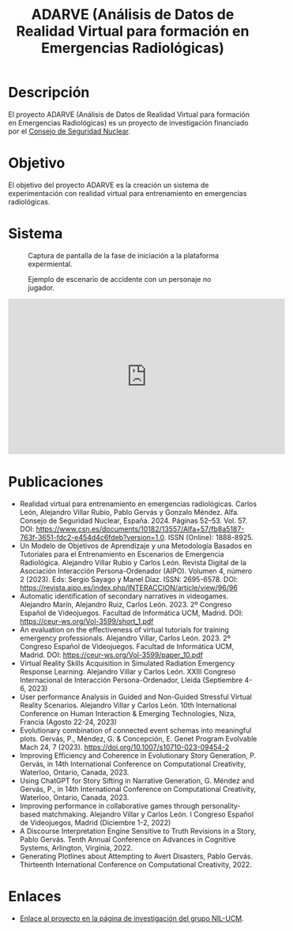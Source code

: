 #+TITLE: ADARVE (Análisis de Datos de Realidad Virtual para formación en Emergencias Radiológicas)
#+AUTOR: Universidad Complutense de Madrid

* Descripción

El proyecto ADARVE (Análisis de Datos de Realidad Virtual para formación en Emergencias Radiológicas) es un proyecto de investigación financiado por el [[https://www.csn.es/home][Consejo de Seguridad Nuclear]].

* Objetivo

El objetivo del proyecto ADARVE es la creación un sistema de experimentación con realidad virtual para entrenamiento en emergencias radiológicas.

* Sistema


#+caption: Captura de pantalla de la fase de iniciación a la plataforma expermiental.
#+attr_html: :width 100%
#+name: fig:snap1
[[./s1.png]]

#+caption: Ejemplo de escenario de accidente con un personaje no jugador.
#+attr_html: :width 100%
#+name: fig:snap2
[[./s2.png]]


#+begin_export html
<iframe width="560" height="315" src="https://www.youtube-nocookie.com/embed/-xYmx7OGaA4" title="YouTube video player" frameborder="0" allow="accelerometer; autoplay; clipboard-write; encrypted-media; gyroscope; picture-in-picture" allowfullscreen></iframe>
#+end_export

# #+caption: Ejemplo de funcionamiento del sistema ADARVE.
# #+attr_html: :width 100%
# [[./captura_adarve.png]]


* Publicaciones

- Realidad virtual para entrenamiento en emergencias radiológicas. Carlos León, Alejandro Villar Rubio, Pablo Gervás y Gonzalo Méndez. Alfa. Consejo de Seguridad Nuclear, España. 2024. Páginas 52–53. Vol. 57. DOI: https://www.csn.es/documents/10182/13557/Alfa+57/fb8a5187-763f-3651-fdc2-e454d4c6fdeb?version=1.0. ISSN (Online): 1888-8925.
- Un Modelo de Objetivos de Aprendizaje y una Metodología Basados en Tutoriales para el Entrenamiento en Escenarios de Emergencia Radiológica. Alejandro Villar Rubio y Carlos León. Revista Digital de la Asociación Interacción Persona-Ordenador (AIPO). Volumen 4, número 2 (2023). Eds: Sergio Sayago y Manel Díaz. ISSN: 2695-6578. DOI: https://revista.aipo.es/index.php/INTERACCION/article/view/96/96
- Automatic identification of secondary narratives in videogames. Alejandro Marín, Alejandro Ruiz, Carlos León. 2023. 2º Congreso Español de Videojuegos. Facultad de Informática UCM, Madrid. DOI: https://ceur-ws.org/Vol-3599/short_1.pdf
- An evaluation on the effectiveness of virtual tutorials for training emergency professionals. Alejandro Villar, Carlos León. 2023. 2º Congreso Español de Videojuegos. Facultad de Informática UCM, Madrid. DOI: https://ceur-ws.org/Vol-3599/paper_10.pdf
- Virtual Reality Skills Acquisition in Simulated Radiation Emergency Response Learning. Alejandro Villar y Carlos León. XXIII Congreso Internacional de Interacción Persona-Ordenador, Lleida (Septiembre 4-6, 2023)
- User performance Analysis in Guided and Non-Guided Stressful Virtual Reality Scenarios. Alejandro Villar y Carlos León. 10th International Conference on Human Interaction & Emerging Technologies, Niza, Francia (Agosto 22-24, 2023)
- Evolutionary combination of connected event schemas into meaningful plots. Gervás, P., Méndez, G. & Concepción, E. Genet Program Evolvable Mach 24, 7 (2023). https://doi.org/10.1007/s10710-023-09454-2
- Improving Efficiency and Coherence in Evolutionary Story Generation, P. Gervás, in 14th International Conference on Computational Creativity, Waterloo, Ontario, Canada, 2023.
- Using ChatGPT for Story Sifting in Narrative Generation, G. Méndez and Gervás, P., in 14th International Conference on Computational Creativity, Waterloo, Ontario, Canada, 2023.
- Improving performance in collaborative games through personality-based matchmaking. Alejandro Villar y Carlos León. I Congreso Español de Videojuegos, Madrid (Diciembre 1-2, 2022)
- A Discourse Interpretation Engine Sensitive to Truth Revisions in a Story, Pablo Gervás. Tenth Annual Conference on Advances in Cognitive Systems, Arlington, Virginia, 2022.
- Generating Plotlines about Attempting to Avert Disasters, Pablo Gervás. Thirteenth International Conference on Computational Creativity, 2022.

* Enlaces

- [[http://nil.fdi.ucm.es/?q=projects/adarve][Enlace al proyecto en la página de investigación del grupo NIL-UCM]].
